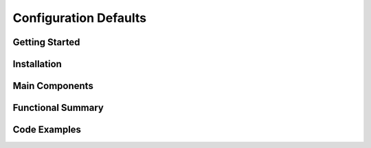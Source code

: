 Configuration Defaults
===============================

Getting Started
----------------

Installation
------------

Main Components
----------------

Functional Summary
------------------

Code Examples
--------------